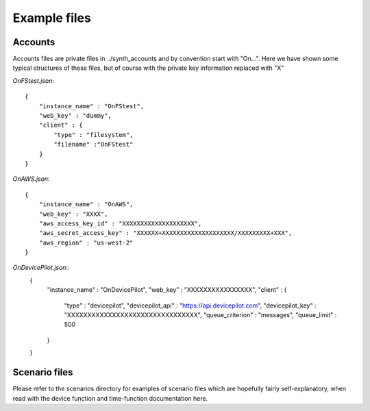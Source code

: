 Example files
*************

Accounts
--------
Accounts files are private files in ../synth_accounts and by convention start with "On...".
Here we have shown some typical structures of these files, but of course with the private key information replaced with "X"

`OnFStest.json`::

    {
        "instance_name" : "OnFStest",
        "web_key" : "dummy",
        "client" : {
            "type" : "filesystem",
            "filename" :"OnFStest"
        }
    }


`OnAWS.json`::

    {
        "instance_name" : "OnAWS",
        "web_key" : "XXXX",
        "aws_access_key_id" : "XXXXXXXXXXXXXXXXXXXX",
        "aws_secret_access_key" : "XXXXXX+XXXXXXXXXXXXXXXXXXXX/XXXXXXXXX+XXX",
        "aws_region" : "us-west-2"
    }

`OnDevicePilot.json`::
    {
        "instance_name" : "OnDevicePilot",
        "web_key" : "XXXXXXXXXXXXXXXX",
        "client" : {
            "type" : "devicepilot",
            "devicepilot_api" : "https://api.devicepilot.com",
            "devicepilot_key" : "XXXXXXXXXXXXXXXXXXXXXXXXXXXXXXXX",
            "queue_criterion" : "messages",
            "queue_limit" : 500
        }
    }


Scenario files
--------------
Please refer to the scenarios directory for examples of scenario files which are hopefully fairly self-explanatory, when read with the device function and time-function documentation here.
